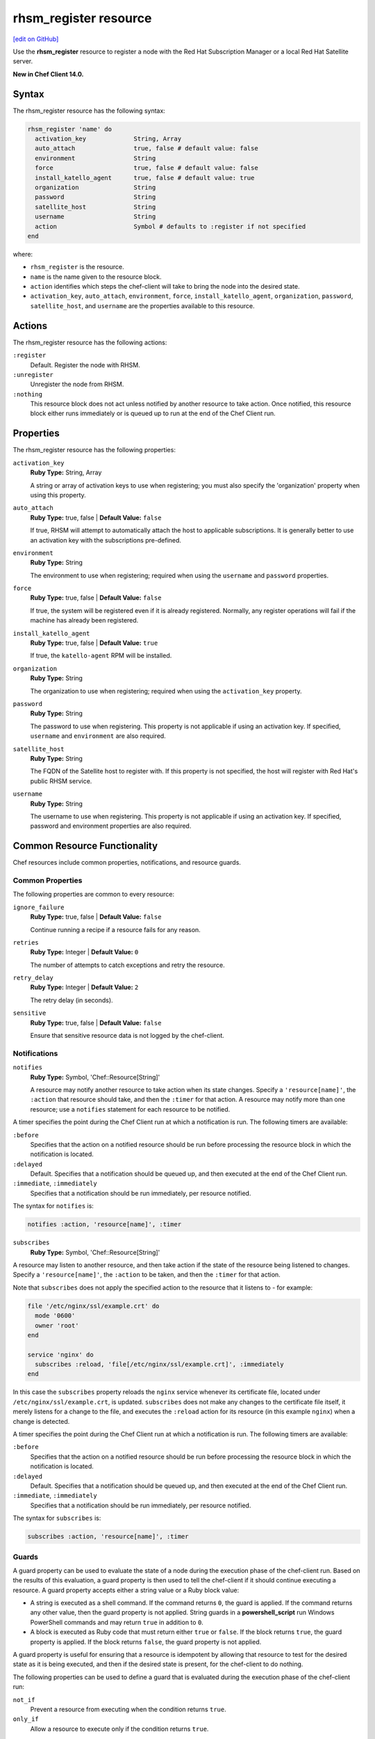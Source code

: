 =====================================================
rhsm_register resource
=====================================================
`[edit on GitHub] <https://github.com/chef/chef-web-docs/blob/master/chef_master/source/resource_rhsm_register.rst>`__

Use the **rhsm_register** resource to register a node with the Red Hat Subscription Manager or a local Red Hat Satellite server.

**New in Chef Client 14.0.**

Syntax
=====================================================
The rhsm_register resource has the following syntax:

.. code-block:: ruby

  rhsm_register 'name' do
    activation_key             String, Array
    auto_attach                true, false # default value: false
    environment                String
    force                      true, false # default value: false
    install_katello_agent      true, false # default value: true
    organization               String
    password                   String
    satellite_host             String
    username                   String
    action                     Symbol # defaults to :register if not specified
  end

where:

* ``rhsm_register`` is the resource.
* ``name`` is the name given to the resource block.
* ``action`` identifies which steps the chef-client will take to bring the node into the desired state.
* ``activation_key``, ``auto_attach``, ``environment``, ``force``, ``install_katello_agent``, ``organization``, ``password``, ``satellite_host``, and ``username`` are the properties available to this resource.

Actions
=====================================================

The rhsm_register resource has the following actions:

``:register``
   Default. Register the node with RHSM.

``:unregister``
   Unregister the node from RHSM.

``:nothing``
   .. tag resources_common_actions_nothing

   This resource block does not act unless notified by another resource to take action. Once notified, this resource block either runs immediately or is queued up to run at the end of the Chef Client run.

   .. end_tag

Properties
=====================================================

The rhsm_register resource has the following properties:

``activation_key``
   **Ruby Type:** String, Array

   A string or array of activation keys to use when registering; you must also specify the 'organization' property when using this property.

``auto_attach``
   **Ruby Type:** true, false | **Default Value:** ``false``

   If true, RHSM will attempt to automatically attach the host to applicable subscriptions. It is generally better to use an activation key with the subscriptions pre-defined.

``environment``
   **Ruby Type:** String

   The environment to use when registering; required when using the ``username`` and ``password`` properties.

``force``
   **Ruby Type:** true, false | **Default Value:** ``false``

   If true, the system will be registered even if it is already registered. Normally, any register operations will fail if the machine has already been registered.

``install_katello_agent``
   **Ruby Type:** true, false | **Default Value:** ``true``

   If true, the ``katello-agent`` RPM will be installed.

``organization``
   **Ruby Type:** String

   The organization to use when registering; required when using the ``activation_key`` property.

``password``
   **Ruby Type:** String

   The password to use when registering. This property is not applicable if using an activation key. If specified, ``username`` and ``environment`` are also required.

``satellite_host``
   **Ruby Type:** String

   The FQDN of the Satellite host to register with. If this property is not specified, the host will register with Red Hat's public RHSM service.

``username``
   **Ruby Type:** String

   The username to use when registering. This property is not applicable if using an activation key. If specified, password and environment properties are also required.

Common Resource Functionality
=====================================================

Chef resources include common properties, notifications, and resource guards.

Common Properties
-----------------------------------------------------

.. tag resources_common_properties

The following properties are common to every resource:

``ignore_failure``
  **Ruby Type:** true, false | **Default Value:** ``false``

  Continue running a recipe if a resource fails for any reason.

``retries``
  **Ruby Type:** Integer | **Default Value:** ``0``

  The number of attempts to catch exceptions and retry the resource.

``retry_delay``
  **Ruby Type:** Integer | **Default Value:** ``2``

  The retry delay (in seconds).

``sensitive``
  **Ruby Type:** true, false | **Default Value:** ``false``

  Ensure that sensitive resource data is not logged by the chef-client.

.. end_tag

Notifications
-----------------------------------------------------

``notifies``
  **Ruby Type:** Symbol, 'Chef::Resource[String]'

  .. tag resources_common_notification_notifies

  A resource may notify another resource to take action when its state changes. Specify a ``'resource[name]'``, the ``:action`` that resource should take, and then the ``:timer`` for that action. A resource may notify more than one resource; use a ``notifies`` statement for each resource to be notified.

  .. end_tag

.. tag resources_common_notification_timers

A timer specifies the point during the Chef Client run at which a notification is run. The following timers are available:

``:before``
   Specifies that the action on a notified resource should be run before processing the resource block in which the notification is located.

``:delayed``
   Default. Specifies that a notification should be queued up, and then executed at the end of the Chef Client run.

``:immediate``, ``:immediately``
   Specifies that a notification should be run immediately, per resource notified.

.. end_tag

.. tag resources_common_notification_notifies_syntax

The syntax for ``notifies`` is:

.. code-block:: ruby

  notifies :action, 'resource[name]', :timer

.. end_tag

``subscribes``
  **Ruby Type:** Symbol, 'Chef::Resource[String]'

.. tag resources_common_notification_subscribes

A resource may listen to another resource, and then take action if the state of the resource being listened to changes. Specify a ``'resource[name]'``, the ``:action`` to be taken, and then the ``:timer`` for that action.

Note that ``subscribes`` does not apply the specified action to the resource that it listens to - for example:

.. code-block:: ruby

 file '/etc/nginx/ssl/example.crt' do
   mode '0600'
   owner 'root'
 end

 service 'nginx' do
   subscribes :reload, 'file[/etc/nginx/ssl/example.crt]', :immediately
 end

In this case the ``subscribes`` property reloads the ``nginx`` service whenever its certificate file, located under ``/etc/nginx/ssl/example.crt``, is updated. ``subscribes`` does not make any changes to the certificate file itself, it merely listens for a change to the file, and executes the ``:reload`` action for its resource (in this example ``nginx``) when a change is detected.

.. end_tag

.. tag resources_common_notification_timers

A timer specifies the point during the Chef Client run at which a notification is run. The following timers are available:

``:before``
   Specifies that the action on a notified resource should be run before processing the resource block in which the notification is located.

``:delayed``
   Default. Specifies that a notification should be queued up, and then executed at the end of the Chef Client run.

``:immediate``, ``:immediately``
   Specifies that a notification should be run immediately, per resource notified.

.. end_tag

.. tag resources_common_notification_subscribes_syntax

The syntax for ``subscribes`` is:

.. code-block:: ruby

   subscribes :action, 'resource[name]', :timer

.. end_tag

Guards
-----------------------------------------------------

.. tag resources_common_guards

A guard property can be used to evaluate the state of a node during the execution phase of the chef-client run. Based on the results of this evaluation, a guard property is then used to tell the chef-client if it should continue executing a resource. A guard property accepts either a string value or a Ruby block value:

* A string is executed as a shell command. If the command returns ``0``, the guard is applied. If the command returns any other value, then the guard property is not applied. String guards in a **powershell_script** run Windows PowerShell commands and may return ``true`` in addition to ``0``.
* A block is executed as Ruby code that must return either ``true`` or ``false``. If the block returns ``true``, the guard property is applied. If the block returns ``false``, the guard property is not applied.

A guard property is useful for ensuring that a resource is idempotent by allowing that resource to test for the desired state as it is being executed, and then if the desired state is present, for the chef-client to do nothing.

.. end_tag
.. tag resources_common_guards_properties

The following properties can be used to define a guard that is evaluated during the execution phase of the chef-client run:

``not_if``
  Prevent a resource from executing when the condition returns ``true``.

``only_if``
  Allow a resource to execute only if the condition returns ``true``.

.. end_tag

Examples
=====================================================

**Register a node with RHSM**

.. code-block:: ruby

   rhsm_register 'myhost' do
     activation_key 'ABCD1234'
     organization 'my_org'
   end
